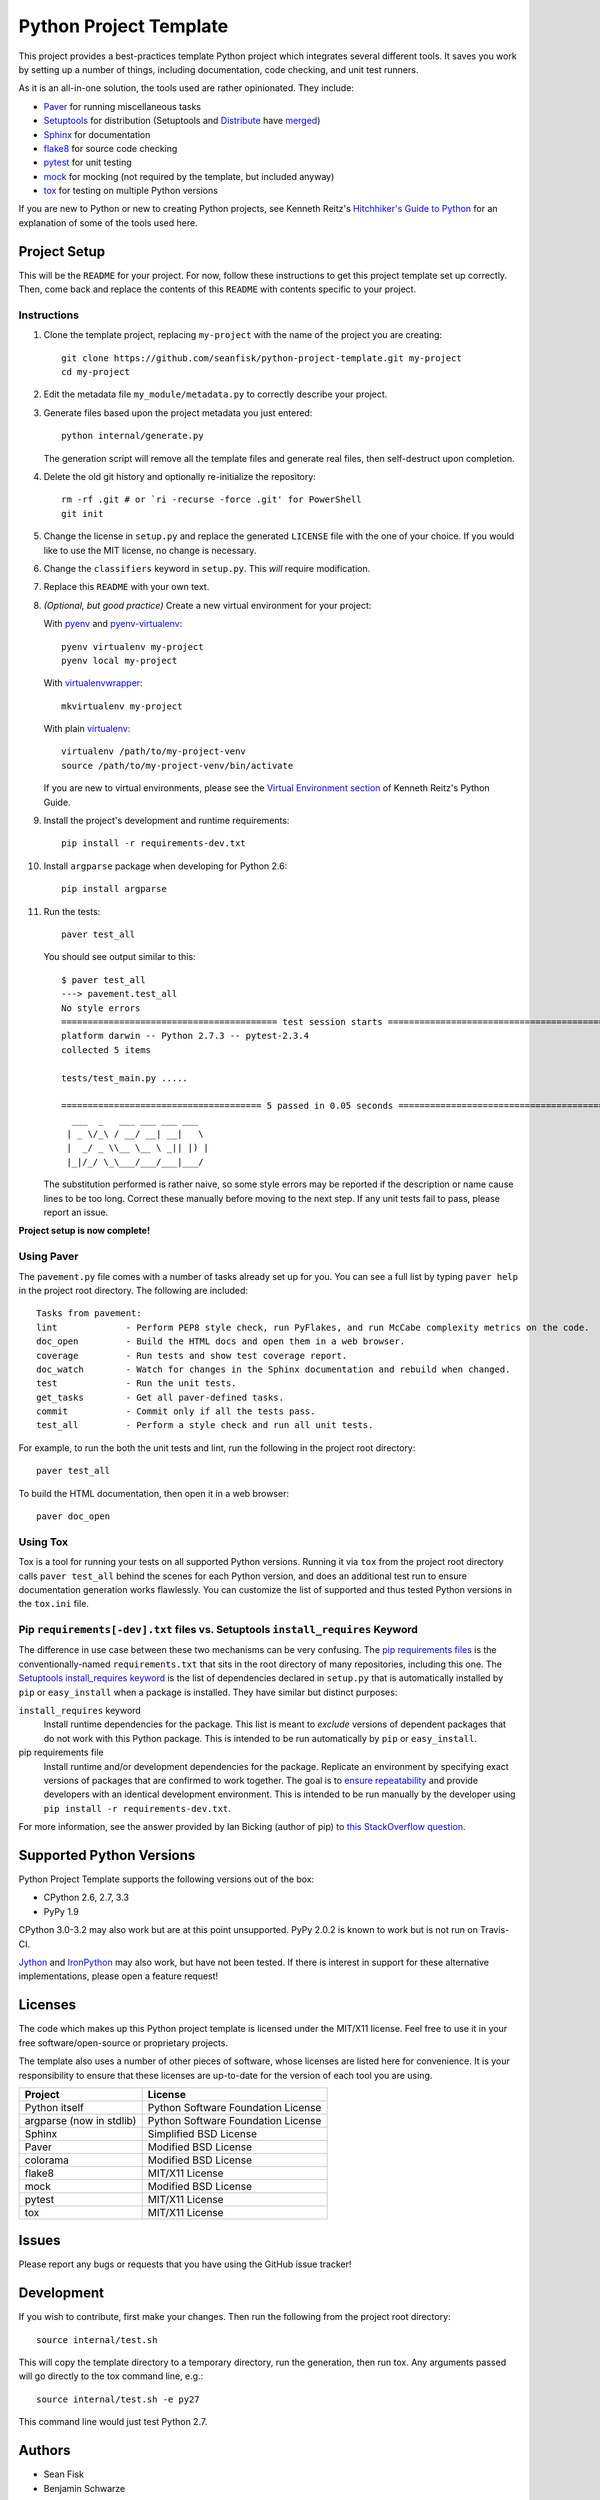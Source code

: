 =========================
 Python Project Template
=========================

.. image:: https://travis-ci.org/infrascloudy/python-project-template.svg?branch=master
    :target: https://travis-ci.org/infrascloudy/python-project-template

This project provides a best-practices template Python project which integrates several different tools. It saves you work by setting up a number of things, including documentation, code checking, and unit test runners.

As it is an all-in-one solution, the tools used are rather opinionated. They include:

* Paver_ for running miscellaneous tasks
* Setuptools_ for distribution (Setuptools and Distribute_ have merged_)
* Sphinx_ for documentation
* flake8_ for source code checking
* pytest_ for unit testing
* mock_ for mocking (not required by the template, but included anyway)
* tox_ for testing on multiple Python versions

If you are new to Python or new to creating Python projects, see Kenneth Reitz's `Hitchhiker's Guide to Python`_ for an explanation of some of the tools used here.

.. _Paver: http://paver.github.io/paver/
.. _Setuptools: http://pythonhosted.org/setuptools/merge.html
.. _Distribute: http://pythonhosted.org/distribute/
.. _merged: http://pythonhosted.org/setuptools/merge.html
.. _Sphinx: http://sphinx-doc.org/
.. _flake8: https://pypi.python.org/pypi/flake8
.. _pytest: http://pytest.org/latest/
.. _mock: http://www.voidspace.org.uk/python/mock/
.. _tox: http://testrun.org/tox/latest/
.. _Hitchhiker's Guide to Python: http://docs.python-guide.org/en/latest/

Project Setup
=============

This will be the ``README`` for your project. For now, follow these instructions to get this project template set up correctly. Then, come back and replace the contents of this ``README`` with contents specific to your project.

Instructions
------------

#. Clone the template project, replacing ``my-project`` with the name of the project you are creating::

        git clone https://github.com/seanfisk/python-project-template.git my-project
        cd my-project

#. Edit the metadata file ``my_module/metadata.py`` to correctly describe your project.

#. Generate files based upon the project metadata you just entered::

        python internal/generate.py

   The generation script will remove all the template files and generate real files, then self-destruct upon completion.

#. Delete the old git history and optionally re-initialize the repository::

        rm -rf .git # or `ri -recurse -force .git' for PowerShell
        git init

#. Change the license in ``setup.py`` and replace the generated ``LICENSE`` file with the one of your choice. If you would like to use the MIT license, no change is necessary.

#. Change the ``classifiers`` keyword in ``setup.py``. This *will* require modification.

#. Replace this ``README`` with your own text.

#. *(Optional, but good practice)* Create a new virtual environment for your project:

   With pyenv_ and pyenv-virtualenv_::

       pyenv virtualenv my-project
       pyenv local my-project

   With virtualenvwrapper_::

       mkvirtualenv my-project

   With plain virtualenv_::

       virtualenv /path/to/my-project-venv
       source /path/to/my-project-venv/bin/activate

   If you are new to virtual environments, please see the `Virtual Environment section`_ of Kenneth Reitz's Python Guide.

#. Install the project's development and runtime requirements::

        pip install -r requirements-dev.txt

#. Install ``argparse`` package when developing for Python 2.6::

        pip install argparse

#. Run the tests::

        paver test_all

   You should see output similar to this::

       $ paver test_all
       ---> pavement.test_all
       No style errors
       ========================================= test session starts =========================================
       platform darwin -- Python 2.7.3 -- pytest-2.3.4
       collected 5 items

       tests/test_main.py .....

       ====================================== 5 passed in 0.05 seconds =======================================
         ___  _   ___ ___ ___ ___
        | _ \/_\ / __/ __| __|   \
        |  _/ _ \\__ \__ \ _|| |) |
        |_|/_/ \_\___/___/___|___/

   The substitution performed is rather naive, so some style errors may be reported if the description or name cause lines to be too long. Correct these manually before moving to the next step. If any unit tests fail to pass, please report an issue.

**Project setup is now complete!**

.. _pyenv: https://github.com/yyuu/pyenv
.. _pyenv-virtualenv: https://github.com/yyuu/pyenv-virtualenv
.. _virtualenvwrapper: http://virtualenvwrapper.readthedocs.org/en/latest/index.html
.. _virtualenv: http://www.virtualenv.org/en/latest/
.. _Virtual Environment section: http://docs.python-guide.org/en/latest/dev/virtualenvs/

Using Paver
-----------

The ``pavement.py`` file comes with a number of tasks already set up for you. You can see a full list by typing ``paver help`` in the project root directory. The following are included::

    Tasks from pavement:
    lint             - Perform PEP8 style check, run PyFlakes, and run McCabe complexity metrics on the code.
    doc_open         - Build the HTML docs and open them in a web browser.
    coverage         - Run tests and show test coverage report.
    doc_watch        - Watch for changes in the Sphinx documentation and rebuild when changed.
    test             - Run the unit tests.
    get_tasks        - Get all paver-defined tasks.
    commit           - Commit only if all the tests pass.
    test_all         - Perform a style check and run all unit tests.

For example, to run the both the unit tests and lint, run the following in the project root directory::

    paver test_all

To build the HTML documentation, then open it in a web browser::

    paver doc_open

Using Tox
---------

Tox is a tool for running your tests on all supported Python versions.
Running it via ``tox`` from the project root directory calls ``paver test_all`` behind the scenes for each Python version,
and does an additional test run to ensure documentation generation works flawlessly.
You can customize the list of supported and thus tested Python versions in the ``tox.ini`` file.

Pip ``requirements[-dev].txt`` files vs. Setuptools ``install_requires`` Keyword
------------------------------------------------------------------

The difference in use case between these two mechanisms can be very confusing. The `pip requirements files`_ is the conventionally-named ``requirements.txt`` that sits in the root directory of many repositories, including this one. The `Setuptools install_requires keyword`_ is the list of dependencies declared in ``setup.py`` that is automatically installed by ``pip`` or ``easy_install`` when a package is installed. They have similar but distinct purposes:

``install_requires`` keyword
    Install runtime dependencies for the package. This list is meant to *exclude* versions of dependent packages that do not work with this Python package. This is intended to be run automatically by ``pip`` or ``easy_install``.

pip requirements file
    Install runtime and/or development dependencies for the package. Replicate an environment by specifying exact versions of packages that are confirmed to work together. The goal is to `ensure repeatability`_ and provide developers with an identical development environment. This is intended to be run manually by the developer using ``pip install -r requirements-dev.txt``.

For more information, see the answer provided by Ian Bicking (author of pip) to `this StackOverflow question`_.

.. _Pip requirements files: http://www.pip-installer.org/en/latest/requirements.html
.. _Setuptools install_requires keyword: http://pythonhosted.org/setuptools/setuptools.html?highlight=install_requires#declaring-dependencies
.. _ensure repeatability: http://www.pip-installer.org/en/latest/cookbook.html#ensuring-repeatability
.. _this StackOverflow question: http://stackoverflow.com/questions/6947988/when-to-use-pip-requirements-file-versus-install-requires-in-setup-py

Supported Python Versions
=========================

Python Project Template supports the following versions out of the box:

* CPython 2.6, 2.7, 3.3
* PyPy 1.9

CPython 3.0-3.2 may also work but are at this point unsupported. PyPy 2.0.2 is known to work but is not run on Travis-CI.

Jython_ and IronPython_ may also work, but have not been tested. If there is interest in support for these alternative implementations, please open a feature request!

.. _Jython: http://jython.org/
.. _IronPython: http://ironpython.net/

Licenses
========

The code which makes up this Python project template is licensed under the MIT/X11 license. Feel free to use it in your free software/open-source or proprietary projects.

The template also uses a number of other pieces of software, whose licenses are listed here for convenience. It is your responsibility to ensure that these licenses are up-to-date for the version of each tool you are using.

+------------------------+----------------------------------+
|Project                 |License                           |
+========================+==================================+
|Python itself           |Python Software Foundation License|
+------------------------+----------------------------------+
|argparse (now in stdlib)|Python Software Foundation License|
+------------------------+----------------------------------+
|Sphinx                  |Simplified BSD License            |
+------------------------+----------------------------------+
|Paver                   |Modified BSD License              |
+------------------------+----------------------------------+
|colorama                |Modified BSD License              |
+------------------------+----------------------------------+
|flake8                  |MIT/X11 License                   |
+------------------------+----------------------------------+
|mock                    |Modified BSD License              |
+------------------------+----------------------------------+
|pytest                  |MIT/X11 License                   |
+------------------------+----------------------------------+
|tox                     |MIT/X11 License                   |
+------------------------+----------------------------------+

Issues
======

Please report any bugs or requests that you have using the GitHub issue tracker!

Development
===========

If you wish to contribute, first make your changes. Then run the following from the project root directory::

    source internal/test.sh

This will copy the template directory to a temporary directory, run the generation, then run tox. Any arguments passed will go directly to the tox command line, e.g.::

    source internal/test.sh -e py27

This command line would just test Python 2.7.

Authors
=======

* Sean Fisk
* Benjamin Schwarze
